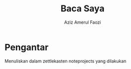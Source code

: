 #+TITLE: Baca Saya
#+AUTHOR: Aziz Amerul Faozi


* Pengantar
Menuliskan dalam zettlekasten noteprojects yang dilakukan
